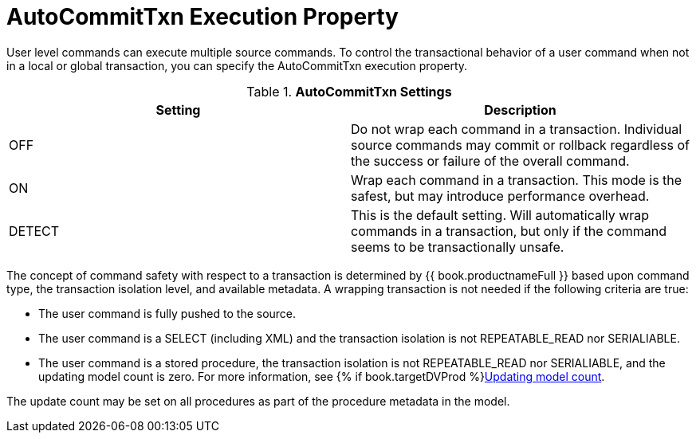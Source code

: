// Module included in the following assemblies:
// as_transaction-support.adoc
[id="autocommittxn-execution-property"]
= AutoCommitTxn Execution Property

User level commands can execute multiple source commands. 
To control the transactional behavior of a user command when not in a local or global transaction, you can specify the AutoCommitTxn execution property. 

.*AutoCommitTxn Settings*
|===
|Setting |Description

|OFF
|Do not wrap each command in a transaction. 
Individual source commands may commit or rollback regardless of the success or failure of the overall command.

|ON
|Wrap each command in a transaction. This mode is the safest, but may introduce performance overhead.

|DETECT
|This is the default setting. 
Will automatically wrap commands in a transaction, but only if the command seems to be transactionally unsafe.
|===

The concept of command safety with respect to a transaction is determined by {{ book.productnameFull }} based upon command type, 
the transaction isolation level, and available metadata. 
A wrapping transaction is not needed if the following criteria are true:

* The user command is fully pushed to the source.
* The user command is a SELECT (including XML) and the transaction isolation is not REPEATABLE_READ nor SERIALIABLE.
* The user command is a stored procedure, the transaction isolation is not REPEATABLE_READ nor SERIALIABLE, 
and the updating model count is zero. For more information, see {% if book.targetDVProd %}xref:updating-model-count{% else %}link:r_updating-model-count.adoc{% endif %}[Updating model count].

The update count may be set on all procedures as part of the procedure metadata in the model.
